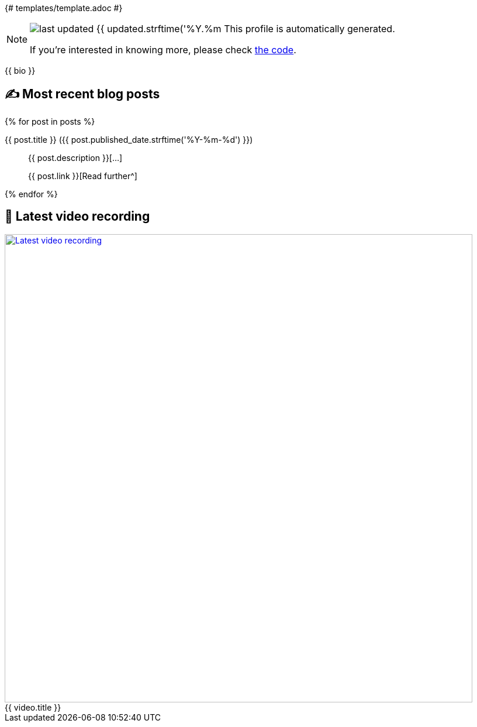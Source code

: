 {# templates/template.adoc #}

ifdef::env-github[]
:tip-caption: :bulb:
:note-caption: :information_source:
:important-caption: :heavy_exclamation_mark:
:caution-caption: :fire:
:warning-caption: :warning:
endif::[]

:figure-caption!:

[NOTE]
====
image:https://img.shields.io/badge/last_updated-{{ updated.strftime('%Y.%m.%d') }}-blue[]
 This profile is automatically generated.

If you're interested in knowing more, please check https://github.com/abhi1693/abhi1693[the code^].
====

{{ bio }}

## ✍️ Most recent blog posts

{% for post in posts %}

{{ post.title }} ({{ post.published_date.strftime('%Y-%m-%d') }})::
{{ post.description }}[...]
+
{{ post.link }}[Read further^]

{% endfor %}

## 🎥 Latest video recording

image::https://img.youtube.com/vi/{{ video.id }}/sddefault.jpg[Latest video recording,800,link=https://www.youtube.com/watch?v={{ video.id }},title="{{ video.title }}"]
